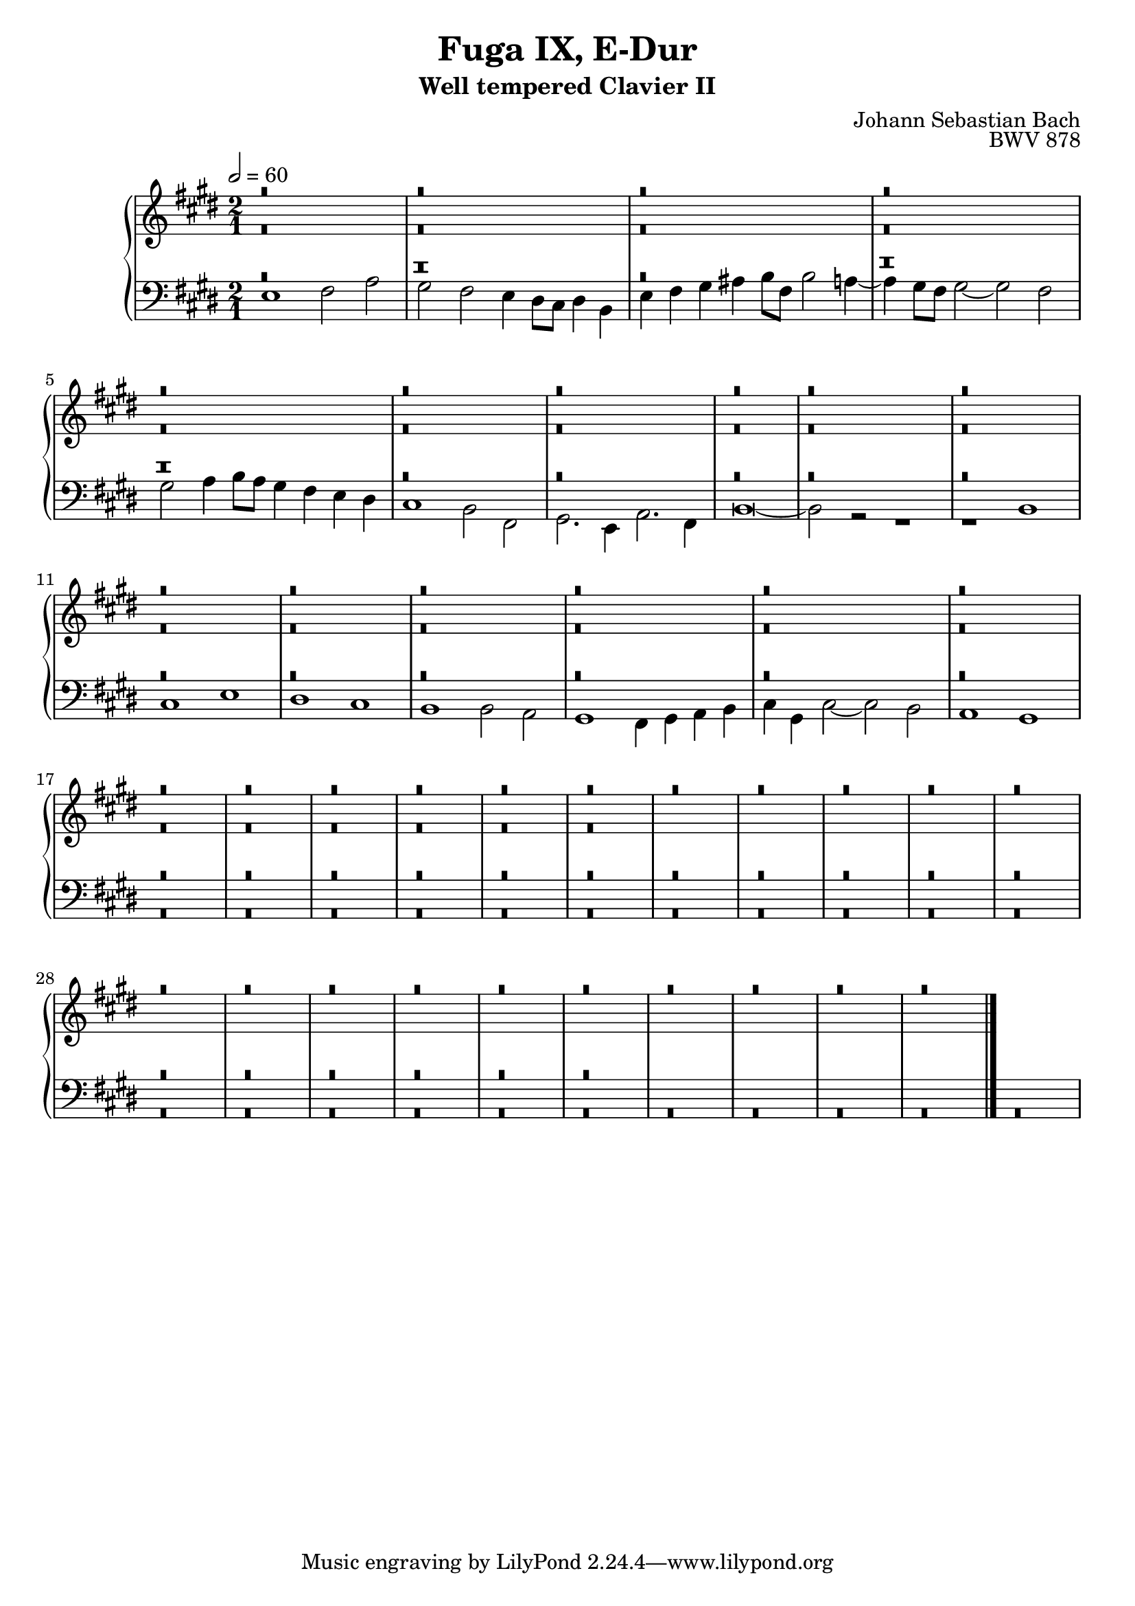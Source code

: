\version "2.22.2"
\language "deutsch"

\header {
  title = "Fuga IX, E-Dur"
  subtitle = "Well tempered Clavier II"
  composer = "Johann Sebastian Bach"
  opus = "BWV 878"
}

sNotes = \relative c' { \voiceOne
  r\breve r\breve r\breve %1
  r\breve r\breve r\breve %4
  r\breve r\breve r\breve r\breve %7 
  r\breve r\breve r\breve  %11
  r\breve r\breve r\breve %14
  r\breve r\breve r\breve %17
  r\breve r\breve r\breve %20
  r\breve r\breve r\breve %24
  r\breve r\breve r\breve %28
  r\breve r\breve r\breve %32
  r\breve r\breve r\breve %36
  r\breve r\breve r\breve %40
  \bar "|."
}
aNotes = \relative c' { \voiceTwo
  r\breve r r\breve r\breve % 1
  r r r % 4
  r r r % 7
  r r r % 11
  r r r % 14
  r r r % 17
  r r r % 

}
tNotes = \relative c { \voiceThree
  %r\breve r \breve h1' cis2 e dis cis %1
  %h2. h4 a h cis dis e8 h e2 dis4 e2 gis,4 fis gis2 e fis1~
  %fis4 %4
  r\breve r r %1
  r r r % 
  r r r % 
  r r r % 
  r r r % 
  r r r % 
  r r r % 
  r r r % 
  r r r % 
  r r r % 
  r r r % 
}
bNotes = \relative c { \voiceFour
  e1 fis2 a gis fis e4 dis8 cis dis4 h e fis gis ais h8 fis h2 a4~ %1
  a4 gis8 fis gis2~ gis fis gis a4 h8a gis4 fis e dis cis1 h2 fis %4
  gis2. e4 a2. fis4 h\breve~ h2 r2 r1 r1 h1 %7
  cis e dis cis h1 h2 a2 gis1 fis4 gis a h %11
  cis4 gis cis2~ cis h a1 gis1  r\breve %14
  r\breve r r %17
  r\breve r\breve r\breve %20
  r\breve r\breve r\breve %24
  r\breve r\breve r\breve %28
  r\breve r\breve r\breve %32
  r\breve r\breve r\breve %36
  r\breve r\breve r\breve %40
} 

\score {
  \new PianoStaff <<
    \new Staff {\clef "treble" \key e \major \time 2/1 \tempo 2 = 60
                <<
      \new Voice = "soprano" {
        \sNotes
      }
      \\
      \new Voice = "alto" {
        \aNotes
                }
  >>
    }
    \new Staff {\clef "bass" \key e \major
      <<
      \new Voice = "tenor" {
        \tNotes
      }
      
      \new Voice = "bass" {
        \bNotes
      }
      >>
    }
    

  >>
  \layout {}
}

\score {
  \new ChoirStaff <<
    \new Staff {\clef "treble" \key f \major \tempo 4 = 60
                <<
      \new Voice = "sopranos" {\partial 4
        \sNotes
      }
      \\
      \new Voice = "altos" {
        \aNotes
                }
  >>
    }
    \new Staff {\clef "bass" \key f \major
      <<
      \new Voice = "tenor" {
        \tNotes
      }
      
      \new Voice = "bass" {
        \bNotes
      }
      >>
    }
  >>

 \midi {} 
}